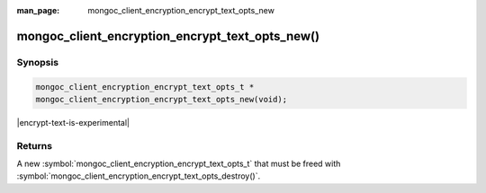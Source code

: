 :man_page: mongoc_client_encryption_encrypt_text_opts_new

mongoc_client_encryption_encrypt_text_opts_new()
==============================

Synopsis
--------

.. code-block:: c

   mongoc_client_encryption_encrypt_text_opts_t *
   mongoc_client_encryption_encrypt_text_opts_new(void);

.. versionadded:: 2.2.0

|encrypt-text-is-experimental|

Returns
-------

A new :symbol:`mongoc_client_encryption_encrypt_text_opts_t` that must be freed with :symbol:`mongoc_client_encryption_encrypt_text_opts_destroy()`.

.. seealso::
   | :symbol:`mongoc_client_encryption_encrypt_text_opts_destroy`
   | :symbol:`mongoc_client_encryption_encrypt_text_opts_set_prefix`
   | :symbol:`mongoc_client_encryption_encrypt_text_opts_set_suffix`
   | :symbol:`mongoc_client_encryption_encrypt_text_opts_set_substring`
